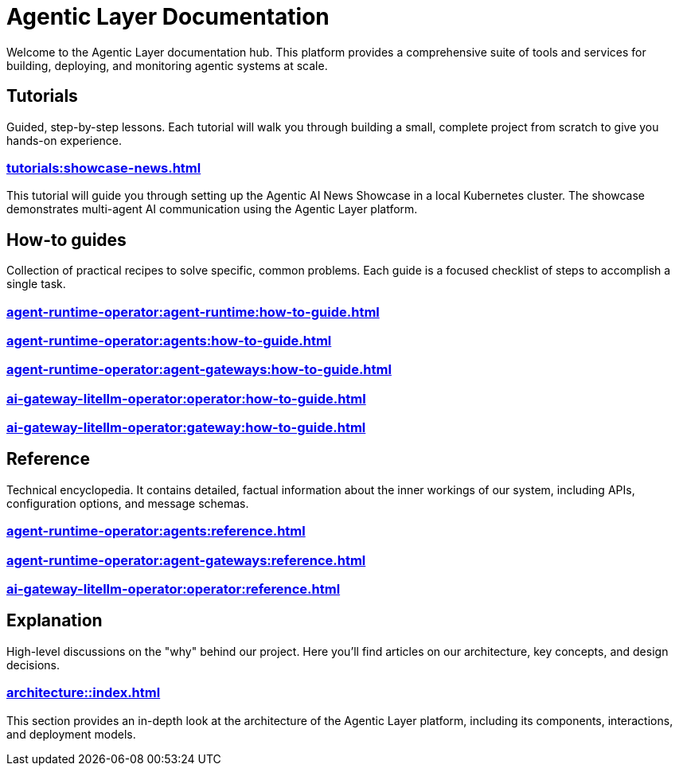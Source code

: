= Agentic Layer Documentation

Welcome to the Agentic Layer documentation hub.
This platform provides a comprehensive suite of tools and services for building, deploying, and monitoring agentic systems at scale.

== Tutorials

****
Guided, step-by-step lessons.
Each tutorial will walk you through building a small, complete project from scratch to give you hands-on experience.
****

=== xref:tutorials:showcase-news.adoc[]

This tutorial will guide you through setting up the Agentic AI News Showcase in a local Kubernetes cluster.
The showcase demonstrates multi-agent AI communication using the Agentic Layer platform.

== How-to guides

****
Collection of practical recipes to solve specific, common problems.
Each guide is a focused checklist of steps to accomplish a single task.
****

=== xref:agent-runtime-operator:agent-runtime:how-to-guide.adoc[]

=== xref:agent-runtime-operator:agents:how-to-guide.adoc[]

=== xref:agent-runtime-operator:agent-gateways:how-to-guide.adoc[]

=== xref:ai-gateway-litellm-operator:operator:how-to-guide.adoc[]

=== xref:ai-gateway-litellm-operator:gateway:how-to-guide.adoc[]

== Reference

****
Technical encyclopedia.
It contains detailed, factual information about the inner workings of our system, including APIs, configuration options, and message schemas.
****

=== xref:agent-runtime-operator:agents:reference.adoc[]

=== xref:agent-runtime-operator:agent-gateways:reference.adoc[]

=== xref:ai-gateway-litellm-operator:operator:reference.adoc[]

== Explanation

****
High-level discussions on the "why" behind our project.
Here you'll find articles on our architecture, key concepts, and design decisions.
****

=== xref:architecture::index.adoc[]

This section provides an in-depth look at the architecture of the Agentic Layer platform, including its components, interactions, and deployment models.
